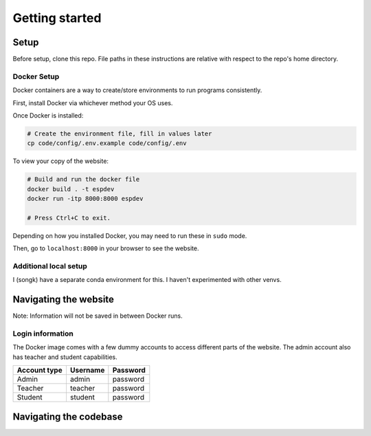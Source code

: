 ###############
Getting started
###############

Setup
=====

Before setup, clone this repo. File paths in these instructions are relative with respect to the repo's home directory.

Docker Setup
------------

Docker containers are a way to create/store environments to run programs consistently.

First, install Docker via whichever method your OS uses.

Once Docker is installed:

.. code-block::

    # Create the environment file, fill in values later
    cp code/config/.env.example code/config/.env

To view your copy of the website:

.. code-block::

    # Build and run the docker file
    docker build . -t espdev
    docker run -itp 8000:8000 espdev

    # Press Ctrl+C to exit.

Depending on how you installed Docker, you may need to run these in ``sudo`` mode.

Then, go to ``localhost:8000`` in your browser to see the website.

Additional local setup
----------------------

I (songk) have a separate conda environment for this. I haven't experimented with other venvs.


Navigating the website
======================

Note: Information will not be saved in between Docker runs.

Login information
-----------------

The Docker image comes with a few dummy accounts to access different parts of the website. The admin account also has teacher and student capabilities.

+--------------+----------+----------+
| Account type | Username | Password |
+==============+==========+==========+
|    Admin     | admin    | password |
+--------------+----------+----------+
|    Teacher   | teacher  | password |
+--------------+----------+----------+
|    Student   | student  | password |
+--------------+----------+----------+


Navigating the codebase
=======================
